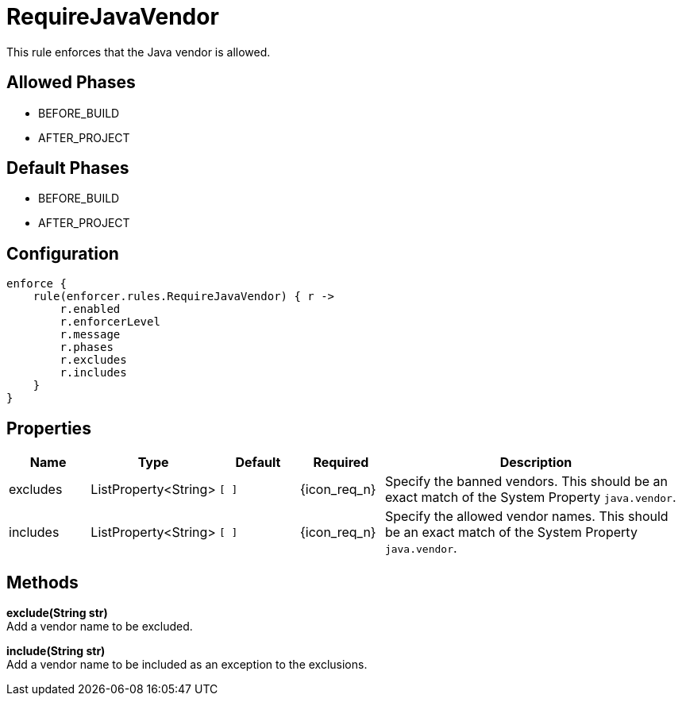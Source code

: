 
= RequireJavaVendor

This rule enforces that the Java vendor is allowed.

== Allowed Phases
* BEFORE_BUILD
* AFTER_PROJECT

== Default Phases
* BEFORE_BUILD
* AFTER_PROJECT

== Configuration
[source,groovy]
[subs="+macros"]
----
enforce {
    rule(enforcer.rules.RequireJavaVendor) { r ->
        r.enabled
        r.enforcerLevel
        r.message
        r.phases
        r.excludes
        r.includes
    }
}
----

== Properties

[%header, cols="<,<,<,^,<4"]
|===
| Name
| Type
| Default
| Required
| Description

| excludes
| ListProperty<String>
| `[ ]`
| {icon_req_n}
| Specify the banned vendors. This should be an exact match of the System Property `java.vendor`.

| includes
| ListProperty<String>
| `[ ]`
| {icon_req_n}
| Specify the allowed vendor names. This should be an exact match of the System Property `java.vendor`.

|===

== Methods

*exclude(String str)* +
Add a vendor name to be excluded.

*include(String str)* +
Add a vendor name to be included as an exception to the exclusions.

